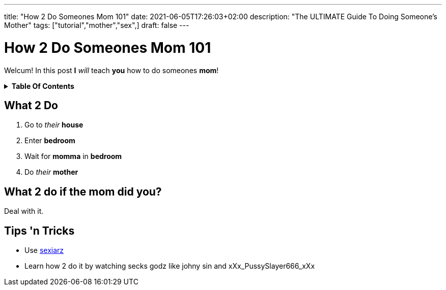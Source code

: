 ---
title: "How 2 Do Someones Mom 101"
date: 2021-06-05T17:26:03+02:00
description: "The ULTIMATE Guide To Doing Someone's Mother"
tags: ["tutorial","mother","sex",]
draft: false
---

= How 2 Do Someones Mom 101
:toc: macro
:toc-title!:

Welcum! In this post *I* _will_ teach *you* how to do someones *mom*!

.*Table Of Contents*
[%collapsible]
====
toc::[]
====

== What 2 Do
. Go to _their_ *house*
. Enter *bedroom*
. Wait for *momma* in *bedroom*
. Do _their_ *mother*

== What 2 do if the mom did you?
Deal with it.

== Tips 'n Tricks
- Use https://sexiarz.pl[sexiarz]
- Learn how 2 do it by watching secks godz like johny sin and xXx_PussySlayer666_xXx
